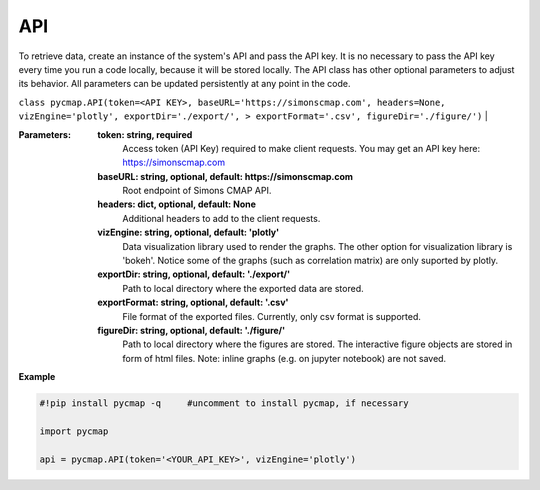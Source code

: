 .. _pycmapAPI:




API
===


.. image:: https://colab.research.google.com/assets/colab-badge.svg
   :target: https://colab.research.google.com/github/simonscmap/pycmap/blob/master/docs/API.ipynb

.. image:: https://mybinder.org/badge_logo.svg
   :target: https://mybinder.org/v2/gh/simonscmap/pycmap/master?filepath=docs%2FAPI.ipynb

.. class:: API

    To retrieve data, create an instance of the system's API and pass the API key. It is no necessary to pass the API key every time you run a code locally, because it will be stored locally. The API class has other optional parameters to adjust its behavior. All parameters can be updated persistently at any point in the code.

    ``class pycmap.API(token=<API KEY>, baseURL='https://simonscmap.com', headers=None, vizEngine='plotly', exportDir='./export/', > exportFormat='.csv', figureDir='./figure/')``
    |

    :Parameters:
        **token: string, required**
            Access token (API Key) required to make client requests. You may get an API key here: https://simonscmap.com
        **baseURL: string, optional, default: https://simonscmap.com**
            Root endpoint of Simons CMAP API.
        **headers: dict, optional, default: None**
            Additional headers to add to the client requests.
        **vizEngine: string, optional, default: 'plotly'**
            Data visualization library used to render the graphs. The other option for visualization library is 'bokeh'. Notice some of the graphs (such as correlation matrix) are only suported by plotly.
        **exportDir: string, optional, default: './export/'**
            Path to local directory where the exported data are stored.
        **exportFormat: string, optional, default: '.csv'**
            File format of the exported files. Currently, only csv format is supported.
        **figureDir: string, optional, default: './figure/'**
            Path to local directory where the figures are stored. The interactive figure objects are stored in form of html files.
            Note: inline graphs (e.g. on jupyter notebook) are not saved.


**Example**

.. code-block:: python


  #!pip install pycmap -q     #uncomment to install pycmap, if necessary

  import pycmap

  api = pycmap.API(token='<YOUR_API_KEY>', vizEngine='plotly')
